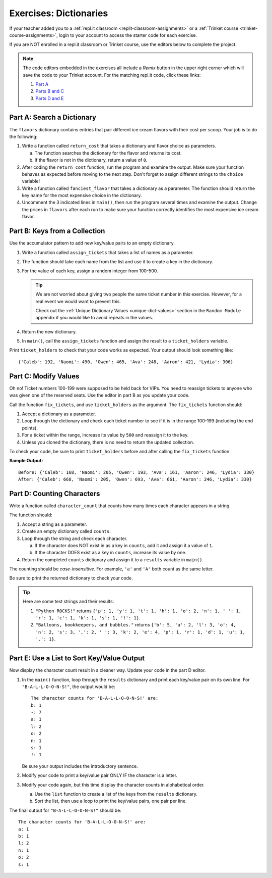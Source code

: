 Exercises: Dictionaries
=======================

If your teacher added you to a :ref:`repl.it classroom <replit-classroom-assignments>`
or a :ref:`Trinket course <trinket-course-assignments>`, login to your account
to access the starter code for each exercise.

If you are NOT enrolled in a repl.it classroom or Trinket course, use the
editors below to complete the project.

.. admonition:: Note

   The code editors embedded in the exercises all include a *Remix* button in
   the upper right corner which will save the code to your Trinket account. For
   the matching repl.it code, click these links:

   #. `Part A <https://repl.it/@launchcode/LCHS-Dictionary-Exercises-Part-A>`__
   #. `Parts B and C <https://repl.it/@launchcode/LCHS-Dictionary-Exercises-Parts-B-and-C>`__
   #. `Parts D and E <https://repl.it/@launchcode/LCHS-Dictionary-Exercises-Parts-D-and-E>`__

Part A: Search a Dictionary
---------------------------

The ``flavors`` dictionary contains entries that pair different ice cream
flavors with their cost per scoop. Your job is to do the following:

#. Write a function called ``return_cost`` that takes a dictionary and flavor
   choice as parameters.
   
   a. The function searches the dictionary for the flavor and returns its cost.
   b. If the flavor is not in the dictionary, return a value of ``0``.

#. After coding the ``return_cost`` function, run the program and examine the
   output. Make sure your function behaves as expected before moving to the
   next step. Don't forget to assign different strings to the ``choice``
   variable! 
#. Write a function called ``fanciest_flavor`` that takes a dictionary as a
   parameter. The function should return the key name for the most expensive
   choice in the dictionary.
#. Uncomment the 3 indicated lines in ``main()``, then run the program several
   times and examine the output. Change the prices in ``flavors`` after each
   run to make sure your function correctly identifies the most expensive ice
   cream flavor.

.. raw:: html

   <iframe src="https://trinket.io/embed/python3/e377c26043" width="100%" height="600" frameborder="1" marginwidth="0" marginheight="0" allowfullscreen></iframe>

Part B: Keys from a Collection
------------------------------

Use the accumulator pattern to add new key/value pairs to an empty dictionary.

#. Write a function called ``assign_tickets`` that takes a list of names as a
   parameter.
#. The function should take each name from the list and use it to create a key
   in the dictionary.
#. For the value of each key, assign a random integer from 100-500.

   .. admonition:: Tip

      We are not worried about giving two people the same ticket number in this
      exercise. However, for a real event we would want to prevent this.

      Check out the :ref:`Unique Dictionary Values <unique-dict-values>`
      section in the ``Random Module`` appendix if you would like to avoid
      repeats in the values.

#. Return the new dictionary.
#. In ``main()``, call the ``assign_tickets`` function and assign the result to
   a ``ticket_holders`` variable.

Print ``ticket_holders`` to check that your code works as expected. Your output
should look something like:

::

   {'Caleb': 192, 'Naomi': 490, 'Owen': 465, 'Ava': 248, 'Aaron': 421, 'Lydia': 306}

.. raw:: html

   <iframe src="https://trinket.io/embed/python/494766d553" width="100%" height="500" frameborder="1" marginwidth="0" marginheight="0" allowfullscreen></iframe>

Part C: Modify Values
---------------------

Oh no! Ticket numbers 100-199 were supposed to be held back for VIPs. You need
to reassign tickets to anyone who was given one of the reserved seats. Use the
editor in part B as you update your code.

Call the function ``fix_tickets``, and use ``ticket_holders`` as the argument.
The ``fix_tickets`` function should:

#. Accept a dictionary as a parameter.
#. Loop through the dictionary and check each ticket number to see if it is in
   the range 100-199 (including the end points).
#. For a ticket within the range, increase its value by ``500`` and reassign it
   to the key.
#. Unless you cloned the dictionary, there is no need to return the updated
   collection.

To check your code, be sure to print ``ticket_holders`` before and after
calling the ``fix_tickets`` function.

**Sample Output:**

::

   Before: {'Caleb': 168, 'Naomi': 205, 'Owen': 193, 'Ava': 161, 'Aaron': 246, 'Lydia': 330}
   After: {'Caleb': 668, 'Naomi': 205, 'Owen': 693, 'Ava': 661, 'Aaron': 246, 'Lydia': 330}

Part D: Counting Characters
---------------------------

Write a function called ``character_count`` that counts how many times each
character appears in a string.

The function should:

#. Accept a string as a parameter.
#. Create an empty dictionary called ``counts``.
#. Loop through the string and check each character.

   a. If the character does NOT exist in as a key in ``counts``, add it and
      assign it a value of ``1``.
   b. If the character DOES exist as a key in ``counts``, increase its value by
      one.

#. Return the completed ``counts`` dictionary and assign it to a ``results``
   variable in ``main()``.

The counting should be *case-insensitive*. For example, ``'a'`` and ``'A'``
both count as the same letter.

Be sure to print the returned dictionary to check your code.

.. admonition:: Tip

   Here are some test strings and their results:

   #. ``"Python ROCKS!"`` returns ``{'p': 1, 'y': 1, 't': 1, 'h': 1, 'o': 2, 'n': 1, ' ': 1, 'r': 1, 'c': 1, 'k': 1, 's': 1, '!': 1}``.
   #. ``"Balloons, bookkeepers, and bubbles."`` returns ``{'b': 5, 'a': 2, 'l': 3, 'o': 4, 'n': 2, 's': 3, ',': 2, ' ': 3, 'k': 2, 'e': 4, 'p': 1, 'r': 1, 'd': 1, 'u': 1, '.': 1}``.

.. raw:: html

   <iframe src="https://trinket.io/embed/python/86e403e1a1" width="100%" height="550" frameborder="1" marginwidth="0" marginheight="0" allowfullscreen></iframe>

Part E: Use a List to Sort Key/Value Output
-------------------------------------------

Now display the character count result in a cleaner way. Update your code in
the part D editor.

#. In the ``main()`` function, loop through the ``results`` dictionary and
   print each key/value pair on its own line. For ``"B-A-L-L-O-O-N-S!"``, the
   output would be:

   ::

      The character counts for 'B-A-L-L-O-O-N-S!' are:
      b: 1
      -: 7
      a: 1
      l: 2
      o: 2
      n: 1
      s: 1
      !: 1

   Be sure your output includes the introductory sentence.
#. Modify your code to print a key/value pair ONLY IF the character is a
   letter.
#. Modify your code again, but this time display the character counts in
   alphabetical order.
   
   a. Use the ``list`` function to create a list of the keys from the
      ``results`` dictionary.
   b. Sort the list, then use a loop to print the key/value pairs, one pair
      per line.

The final output for ``"B-A-L-L-O-O-N-S!"`` should be:

::

   The character counts for 'B-A-L-L-O-O-N-S!' are:
   a: 1
   b: 1
   l: 2
   n: 1
   o: 2
   s: 1
